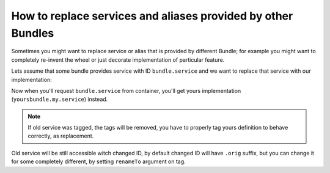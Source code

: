 
How to replace services and aliases provided by other Bundles
=============================================================

.. versionadded:: 2.3
   The ability to replace existing services and aliases
   is new to version 2.3

Sometimes you might want to replace service or alias that is provided by
different Bundle; for example you might want to completely re-invent the
wheel or just decorate implementation of particular feature.

Lets assume that some bundle provides service with ID ``bundle.service``
and we want to replace that service with our implementation:

.. configuration-block::

    .. code-block:: yaml

        # yoursbundle/Resources/config/services.yml
        service:
            yoursbundle.my.service:
                class: YoursBundle\YourClass
                tags:
                    - { name: framework.service_replacer, replaces: bundle.service }

    .. code-block:: xml

        <!-- yoursbundle/Resources/config/services.xml -->
        <service id="yoursbundle.my.service"
        class="YoursBundle\YourClass">
            <tag name="framework.service_replacer" replaces="bundle.service" />
        </service>

    .. code-block:: php

        $container->register('yoursbundle.my.service', 'YoursBundle\YourClass')
            ->addTag('framework.service_replacer', array('replaces' => 'bundle.service'));

Now when you'll request ``bundle.service`` from container, you'll get yours
implementation (``yoursbundle.my.service``) instead.

.. note::

    If old service was tagged, the tags will be removed, you have to properly
    tag yours definition to behave correctly, as replacement.

Old service will be still accessible witch changed ID, by default changed
ID will have ``.orig`` suffix, but you can change it for some completely
different, by setting ``renameTo`` argument on tag.
